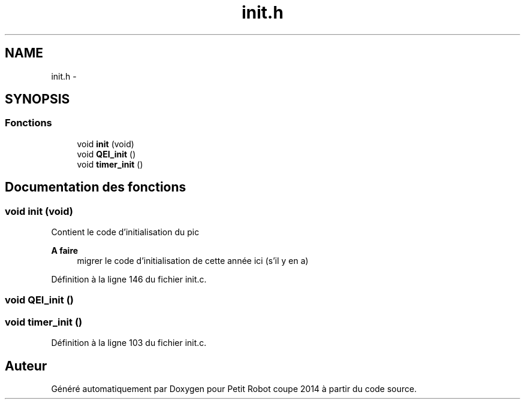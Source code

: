 .TH "init.h" 3 "Jeudi 22 Mai 2014" "Petit Robot coupe 2014" \" -*- nroff -*-
.ad l
.nh
.SH NAME
init.h \- 
.SH SYNOPSIS
.br
.PP
.SS "Fonctions"

.in +1c
.ti -1c
.RI "void \fBinit\fP (void)"
.br
.ti -1c
.RI "void \fBQEI_init\fP ()"
.br
.ti -1c
.RI "void \fBtimer_init\fP ()"
.br
.in -1c
.SH "Documentation des fonctions"
.PP 
.SS "void init (void)"
Contient le code d’initialisation du pic 
.PP
\fBA faire\fP
.RS 4
migrer le code d’initialisation de cette année ici (s’il y en a) 
.RE
.PP

.PP
Définition à la ligne 146 du fichier init\&.c\&.
.SS "void QEI_init ()"

.SS "void timer_init ()"

.PP
Définition à la ligne 103 du fichier init\&.c\&.
.SH "Auteur"
.PP 
Généré automatiquement par Doxygen pour Petit Robot coupe 2014 à partir du code source\&.
